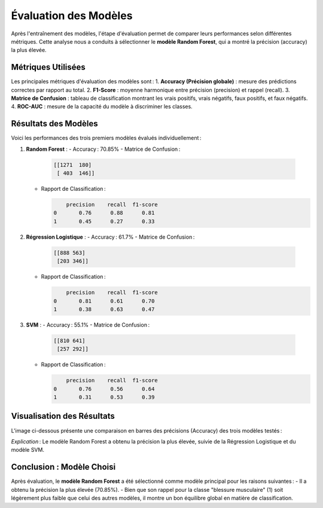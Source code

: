 Évaluation des Modèles
======================

Après l'entraînement des modèles, l'étape d'évaluation permet de comparer leurs performances selon différentes métriques. Cette analyse nous a conduits à sélectionner le **modèle Random Forest**, qui a montré la précision (accuracy) la plus élevée.

**Métriques Utilisées**
-----------------------

Les principales métriques d'évaluation des modèles sont :
1. **Accuracy (Précision globale)** : mesure des prédictions correctes par rapport au total.
2. **F1-Score** : moyenne harmonique entre précision (precision) et rappel (recall).
3. **Matrice de Confusion** : tableau de classification montrant les vrais positifs, vrais négatifs, faux positifs, et faux négatifs.
4. **ROC-AUC** : mesure de la capacité du modèle à discriminer les classes.

**Résultats des Modèles**
-------------------------

Voici les performances des trois premiers modèles évalués individuellement :

1. **Random Forest** :
   - Accuracy : 70.85%
   - Matrice de Confusion :

     .. code-block:: text

        [[1271  180]
         [ 403  146]]

   - Rapport de Classification :
   
     .. code-block:: text

            precision    recall  f1-score
        0       0.76      0.88      0.81
        1       0.45      0.27      0.33

2. **Régression Logistique** :
   - Accuracy : 61.7%
   - Matrice de Confusion :

     .. code-block:: text

        [[888 563]
         [203 346]]

   - Rapport de Classification :
   
     .. code-block:: text

            precision    recall  f1-score
        0       0.81      0.61      0.70
        1       0.38      0.63      0.47

3. **SVM** :
   - Accuracy : 55.1%
   - Matrice de Confusion :

     .. code-block:: text

        [[810 641]
         [257 292]]

   - Rapport de Classification :
   
     .. code-block:: text

            precision    recall  f1-score
        0       0.76      0.56      0.64
        1       0.31      0.53      0.39

**Visualisation des Résultats**
-------------------------------

L'image ci-dessous présente une comparaison en barres des précisions (Accuracy) des trois modèles testés :

.. image:: images/model_accuracy_comparison.png
   :width: 80%
   :alt: Comparaison des accuracy des modèles
   :align: center

*Explication* : Le modèle Random Forest a obtenu la précision la plus élevée, suivie de la Régression Logistique et du modèle SVM.

**Conclusion : Modèle Choisi**
-----------------------------

Après évaluation, le **modèle Random Forest** a été sélectionné comme modèle principal pour les raisons suivantes :
- Il a obtenu la précision la plus élevée (70.85%).
- Bien que son rappel pour la classe "blessure musculaire" (1) soit légèrement plus faible que celui des autres modèles, il montre un bon équilibre global en matière de classification.
